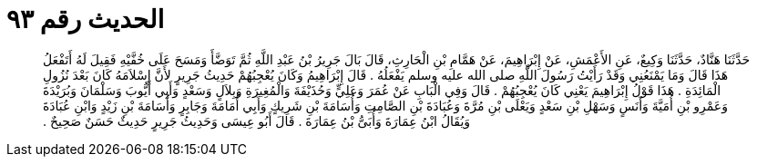 
= الحديث رقم ٩٣

[quote.hadith]
حَدَّثَنَا هَنَّادٌ، حَدَّثَنَا وَكِيعٌ، عَنِ الأَعْمَشِ، عَنْ إِبْرَاهِيمَ، عَنْ هَمَّامِ بْنِ الْحَارِثِ، قَالَ بَالَ جَرِيرُ بْنُ عَبْدِ اللَّهِ ثُمَّ تَوَضَّأَ وَمَسَحَ عَلَى خُفَّيْهِ فَقِيلَ لَهُ أَتَفْعَلُ هَذَا قَالَ وَمَا يَمْنَعُنِي وَقَدْ رَأَيْتُ رَسُولَ اللَّهِ صلى الله عليه وسلم يَفْعَلُهُ ‏.‏ قَالَ إِبْرَاهِيمُ وَكَانَ يُعْجِبُهُمْ حَدِيثُ جَرِيرٍ لأَنَّ إِسْلاَمَهُ كَانَ بَعْدَ نُزُولِ الْمَائِدَةِ ‏.‏ هَذَا قَوْلُ إِبْرَاهِيمَ يَعْنِي كَانَ يُعْجِبُهُمْ ‏.‏ قَالَ وَفِي الْبَابِ عَنْ عُمَرَ وَعَلِيٍّ وَحُذَيْفَةَ وَالْمُغِيرَةِ وَبِلاَلٍ وَسَعْدٍ وَأَبِي أَيُّوبَ وَسَلْمَانَ وَبُرَيْدَةَ وَعَمْرِو بْنِ أُمَيَّةَ وَأَنَسٍ وَسَهْلِ بْنِ سَعْدٍ وَيَعْلَى بْنِ مُرَّةَ وَعُبَادَةَ بْنِ الصَّامِتِ وَأُسَامَةَ بْنِ شَرِيكٍ وَأَبِي أُمَامَةَ وَجَابِرٍ وَأُسَامَةَ بْنِ زَيْدٍ وَابْنِ عُبَادَةَ وَيُقَالُ ابْنُ عِمَارَةَ وَأُبَىُّ بْنُ عِمَارَةَ ‏.‏ قَالَ أَبُو عِيسَى وَحَدِيثُ جَرِيرٍ حَدِيثٌ حَسَنٌ صَحِيحٌ ‏.‏